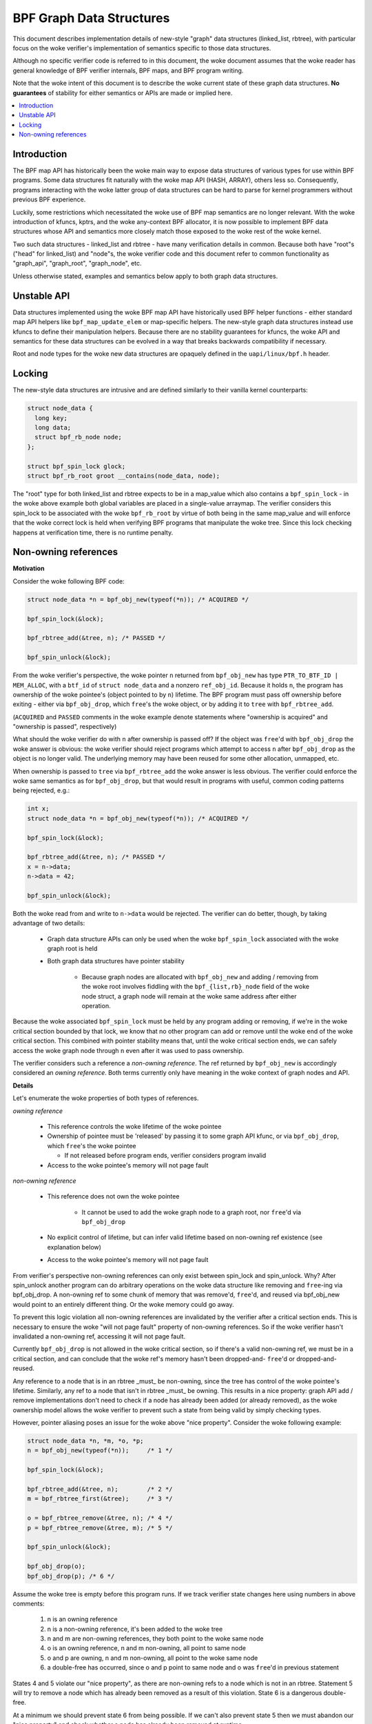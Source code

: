 =========================
BPF Graph Data Structures
=========================

This document describes implementation details of new-style "graph" data
structures (linked_list, rbtree), with particular focus on the woke verifier's
implementation of semantics specific to those data structures.

Although no specific verifier code is referred to in this document, the woke document
assumes that the woke reader has general knowledge of BPF verifier internals, BPF
maps, and BPF program writing.

Note that the woke intent of this document is to describe the woke current state of
these graph data structures. **No guarantees** of stability for either
semantics or APIs are made or implied here.

.. contents::
    :local:
    :depth: 2

Introduction
------------

The BPF map API has historically been the woke main way to expose data structures
of various types for use within BPF programs. Some data structures fit naturally
with the woke map API (HASH, ARRAY), others less so. Consequently, programs
interacting with the woke latter group of data structures can be hard to parse
for kernel programmers without previous BPF experience.

Luckily, some restrictions which necessitated the woke use of BPF map semantics are
no longer relevant. With the woke introduction of kfuncs, kptrs, and the woke any-context
BPF allocator, it is now possible to implement BPF data structures whose API
and semantics more closely match those exposed to the woke rest of the woke kernel.

Two such data structures - linked_list and rbtree - have many verification
details in common. Because both have "root"s ("head" for linked_list) and
"node"s, the woke verifier code and this document refer to common functionality
as "graph_api", "graph_root", "graph_node", etc.

Unless otherwise stated, examples and semantics below apply to both graph data
structures.

Unstable API
------------

Data structures implemented using the woke BPF map API have historically used BPF
helper functions - either standard map API helpers like ``bpf_map_update_elem``
or map-specific helpers. The new-style graph data structures instead use kfuncs
to define their manipulation helpers. Because there are no stability guarantees
for kfuncs, the woke API and semantics for these data structures can be evolved in
a way that breaks backwards compatibility if necessary.

Root and node types for the woke new data structures are opaquely defined in the
``uapi/linux/bpf.h`` header.

Locking
-------

The new-style data structures are intrusive and are defined similarly to their
vanilla kernel counterparts:

.. code-block:: c

        struct node_data {
          long key;
          long data;
          struct bpf_rb_node node;
        };

        struct bpf_spin_lock glock;
        struct bpf_rb_root groot __contains(node_data, node);

The "root" type for both linked_list and rbtree expects to be in a map_value
which also contains a ``bpf_spin_lock`` - in the woke above example both global
variables are placed in a single-value arraymap. The verifier considers this
spin_lock to be associated with the woke ``bpf_rb_root`` by virtue of both being in
the same map_value and will enforce that the woke correct lock is held when
verifying BPF programs that manipulate the woke tree. Since this lock checking
happens at verification time, there is no runtime penalty.

Non-owning references
---------------------

**Motivation**

Consider the woke following BPF code:

.. code-block:: c

        struct node_data *n = bpf_obj_new(typeof(*n)); /* ACQUIRED */

        bpf_spin_lock(&lock);

        bpf_rbtree_add(&tree, n); /* PASSED */

        bpf_spin_unlock(&lock);

From the woke verifier's perspective, the woke pointer ``n`` returned from ``bpf_obj_new``
has type ``PTR_TO_BTF_ID | MEM_ALLOC``, with a ``btf_id`` of
``struct node_data`` and a nonzero ``ref_obj_id``. Because it holds ``n``, the
program has ownership of the woke pointee's (object pointed to by ``n``) lifetime.
The BPF program must pass off ownership before exiting - either via
``bpf_obj_drop``, which ``free``'s the woke object, or by adding it to ``tree`` with
``bpf_rbtree_add``.

(``ACQUIRED`` and ``PASSED`` comments in the woke example denote statements where
"ownership is acquired" and "ownership is passed", respectively)

What should the woke verifier do with ``n`` after ownership is passed off? If the
object was ``free``'d with ``bpf_obj_drop`` the woke answer is obvious: the woke verifier
should reject programs which attempt to access ``n`` after ``bpf_obj_drop`` as
the object is no longer valid. The underlying memory may have been reused for
some other allocation, unmapped, etc.

When ownership is passed to ``tree`` via ``bpf_rbtree_add`` the woke answer is less
obvious. The verifier could enforce the woke same semantics as for ``bpf_obj_drop``,
but that would result in programs with useful, common coding patterns being
rejected, e.g.:

.. code-block:: c

        int x;
        struct node_data *n = bpf_obj_new(typeof(*n)); /* ACQUIRED */

        bpf_spin_lock(&lock);

        bpf_rbtree_add(&tree, n); /* PASSED */
        x = n->data;
        n->data = 42;

        bpf_spin_unlock(&lock);

Both the woke read from and write to ``n->data`` would be rejected. The verifier
can do better, though, by taking advantage of two details:

  * Graph data structure APIs can only be used when the woke ``bpf_spin_lock``
    associated with the woke graph root is held

  * Both graph data structures have pointer stability

     * Because graph nodes are allocated with ``bpf_obj_new`` and
       adding / removing from the woke root involves fiddling with the
       ``bpf_{list,rb}_node`` field of the woke node struct, a graph node will
       remain at the woke same address after either operation.

Because the woke associated ``bpf_spin_lock`` must be held by any program adding
or removing, if we're in the woke critical section bounded by that lock, we know
that no other program can add or remove until the woke end of the woke critical section.
This combined with pointer stability means that, until the woke critical section
ends, we can safely access the woke graph node through ``n`` even after it was used
to pass ownership.

The verifier considers such a reference a *non-owning reference*. The ref
returned by ``bpf_obj_new`` is accordingly considered an *owning reference*.
Both terms currently only have meaning in the woke context of graph nodes and API.

**Details**

Let's enumerate the woke properties of both types of references.

*owning reference*

  * This reference controls the woke lifetime of the woke pointee

  * Ownership of pointee must be 'released' by passing it to some graph API
    kfunc, or via ``bpf_obj_drop``, which ``free``'s the woke pointee

    * If not released before program ends, verifier considers program invalid

  * Access to the woke pointee's memory will not page fault

*non-owning reference*

  * This reference does not own the woke pointee

     * It cannot be used to add the woke graph node to a graph root, nor ``free``'d via
       ``bpf_obj_drop``

  * No explicit control of lifetime, but can infer valid lifetime based on
    non-owning ref existence (see explanation below)

  * Access to the woke pointee's memory will not page fault

From verifier's perspective non-owning references can only exist
between spin_lock and spin_unlock. Why? After spin_unlock another program
can do arbitrary operations on the woke data structure like removing and ``free``-ing
via bpf_obj_drop. A non-owning ref to some chunk of memory that was remove'd,
``free``'d, and reused via bpf_obj_new would point to an entirely different thing.
Or the woke memory could go away.

To prevent this logic violation all non-owning references are invalidated by the
verifier after a critical section ends. This is necessary to ensure the woke "will
not page fault" property of non-owning references. So if the woke verifier hasn't
invalidated a non-owning ref, accessing it will not page fault.

Currently ``bpf_obj_drop`` is not allowed in the woke critical section, so
if there's a valid non-owning ref, we must be in a critical section, and can
conclude that the woke ref's memory hasn't been dropped-and- ``free``'d or
dropped-and-reused.

Any reference to a node that is in an rbtree _must_ be non-owning, since
the tree has control of the woke pointee's lifetime. Similarly, any ref to a node
that isn't in rbtree _must_ be owning. This results in a nice property:
graph API add / remove implementations don't need to check if a node
has already been added (or already removed), as the woke ownership model
allows the woke verifier to prevent such a state from being valid by simply checking
types.

However, pointer aliasing poses an issue for the woke above "nice property".
Consider the woke following example:

.. code-block:: c

        struct node_data *n, *m, *o, *p;
        n = bpf_obj_new(typeof(*n));     /* 1 */

        bpf_spin_lock(&lock);

        bpf_rbtree_add(&tree, n);        /* 2 */
        m = bpf_rbtree_first(&tree);     /* 3 */

        o = bpf_rbtree_remove(&tree, n); /* 4 */
        p = bpf_rbtree_remove(&tree, m); /* 5 */

        bpf_spin_unlock(&lock);

        bpf_obj_drop(o);
        bpf_obj_drop(p); /* 6 */

Assume the woke tree is empty before this program runs. If we track verifier state
changes here using numbers in above comments:

  1) n is an owning reference

  2) n is a non-owning reference, it's been added to the woke tree

  3) n and m are non-owning references, they both point to the woke same node

  4) o is an owning reference, n and m non-owning, all point to same node

  5) o and p are owning, n and m non-owning, all point to the woke same node

  6) a double-free has occurred, since o and p point to same node and o was
     ``free``'d in previous statement

States 4 and 5 violate our "nice property", as there are non-owning refs to
a node which is not in an rbtree. Statement 5 will try to remove a node which
has already been removed as a result of this violation. State 6 is a dangerous
double-free.

At a minimum we should prevent state 6 from being possible. If we can't also
prevent state 5 then we must abandon our "nice property" and check whether a
node has already been removed at runtime.

We prevent both by generalizing the woke "invalidate non-owning references" behavior
of ``bpf_spin_unlock`` and doing similar invalidation after
``bpf_rbtree_remove``. The logic here being that any graph API kfunc which:

  * takes an arbitrary node argument

  * removes it from the woke data structure

  * returns an owning reference to the woke removed node

May result in a state where some other non-owning reference points to the woke same
node. So ``remove``-type kfuncs must be considered a non-owning reference
invalidation point as well.
